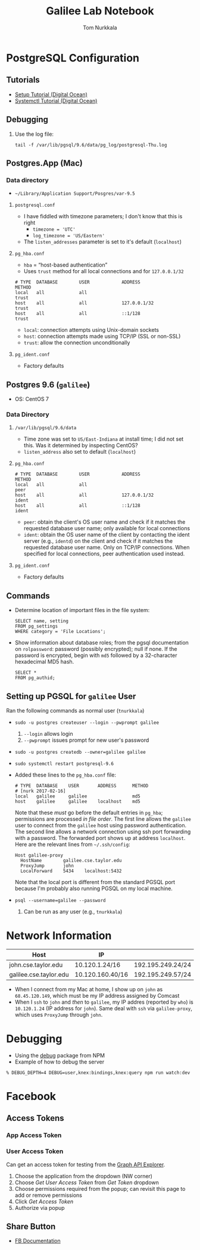 #+TITLE: Galilee Lab Notebook
#+AUTHOR: Tom Nurkkala
#+OPTIONS: ':t toc:nil

* PostgreSQL Configuration
** Tutorials
- [[https://www.digitalocean.com/community/tutorials/how-to-install-and-use-postgresql-on-centos-7][Setup Tutorial (Digital Ocean)]]
- [[https://www.digitalocean.com/community/tutorials/how-to-use-systemctl-to-manage-systemd-services-and-units][Systemctl Tutorial (Digital Ocean)]]
** Debugging
1. Use the log file:
   #+BEGIN_EXAMPLE
   tail -f /var/lib/pgsql/9.6/data/pg_log/postgresql-Thu.log
   #+END_EXAMPLE
** Postgres.App (Mac)
*** Data directory
- =~/Library/Application Support/Posgres/var-9.5=
**** =postgresql.conf=
- I have fiddled with timezone parameters;
  I don't know that this is right
  - ~timezone = 'UTC'~
  - ~log_timezone = 'US/Eastern'~
- The =listen_addresses= parameter is set to it's default (=localhost=)
**** =pg_hba.conf=
- =hba= = "host-based authentication"
- Uses =trust= method for all local connections and for =127.0.0.1/32=
#+BEGIN_EXAMPLE
# TYPE  DATABASE        USER            ADDRESS                 METHOD
local   all             all                                     trust
host    all             all             127.0.0.1/32            trust
host    all             all             ::1/128                 trust
#+END_EXAMPLE
- =local=: connection attempts using Unix-domain sockets
- =host=: connection attempts made using TCP/IP (SSL or non-SSL)
- =trust=: allow the connection unconditionally
**** =pg_ident.conf=
- Factory defaults
** Postgres 9.6 (=galilee=)
- OS: CentOS 7
*** Data Directory
**** =/var/lib/pgsql/9.6/data=
- Time zone was set to =US/East-Indiana= at install time;
  I did not set this. Was it determined by inspecting CentOS?
- =listen_address= also set to default (=localhost=)
**** =pg_hba.conf=
#+BEGIN_EXAMPLE
# TYPE  DATABASE        USER            ADDRESS                 METHOD
local   all             all                                     peer
host    all             all             127.0.0.1/32            ident
host    all             all             ::1/128                 ident
#+END_EXAMPLE
- =peer=: obtain the client's OS user name and check if it matches the
  requested database user name; only available for local connections
- =ident=: obtain the OS user name of the client by contacting the ident server
  (e.g., =identd=) on the client and check if it matches the requested database
  user name.  Only on TCP/IP connections. When specified for local connections,
  peer authentication used instead.
**** =pg_ident.conf=
- Factory defaults
** Commands
- Determine location of important files in the file system:
  #+BEGIN_EXAMPLE
  SELECT name, setting
  FROM pg_settings
  WHERE category = 'File Locations';
  #+END_EXAMPLE
- Show information about database roles; from the pgsql documentation
  on =rolpassword=: password (possibly encrypted); null if none.
  If the password is encrypted, begin with =md5=
  followed by a 32-character hexadecimal MD5 hash.
  #+BEGIN_EXAMPLE
  SELECT *
  FROM pg_authid;
  #+END_EXAMPLE
** Setting up PGSQL for =galilee= User
Ran the following commands as normal user (=tnurkkala=)
- =sudo -u postgres createuser --login --pwprompt galilee=
  1. =--login= allows login
  2. =--pwprompt= issues prompt for new user's password
- =sudo -u postgres createdb --owner=galilee galilee=
- =sudo systemctl restart postgresql-9.6=
- Added these lines to the =pg_hba.conf= file:
  #+BEGIN_EXAMPLE
  # TYPE  DATABASE    USER       ADDRESS      METHOD
  # [nurk 2017-02-16]
  local   galilee     galilee                 md5
  host    galilee     galilee    localhost    md5
  #+END_EXAMPLE
  Note that these /must/ go before the default entries in =pg_hba=;
  permissions are processed /in file order/.
  The first line allows the =galilee= user to connect from the =galilee= host
  using password authentication.
  The second line allows a network connection using ssh port forwarding
  with a password. The forwarded port shows up at address =localhost=.
  Here are the relevant lines from =~/.ssh/config=:
  #+BEGIN_EXAMPLE
  Host galilee-proxy
    HostName        galilee.cse.taylor.edu
    ProxyJump       john
    LocalForward    5434    localhost:5432
  #+END_EXAMPLE
  Note that the local port is different from the standard PGSQL port
  because I'm probably also running PGSQL on my local machine.
- =psql --username=galilee --password=
  1. Can be run as any user (e.g., =tnurkkala=)
* Network Information
| Host                   | IP               |                   |
|------------------------+------------------+-------------------|
| john.cse.taylor.edu    | 10.120.1.24/16   | 192.195.249.24/24 |
| galilee.cse.taylor.edu | 10.120.160.40/16 | 192.195.249.57/24 |
- When I connect from my Mac at home, I show up on =john= as =68.45.120.149=,
  which must be my IP address assigned by Comcast
- When I =ssh= to =john= and /then/ to =galilee=,
  my IP addres (reported by =who=) is =10.120.1.24= (IP address for =john=).
  Same deal with =ssh= via =galilee-proxy=, which uses =ProxyJump= through =john=.
* Debugging
- Using the [[https://www.npmjs.com/package/debug][debug]] package from NPM
- Example of how to debug the server
#+BEGIN_EXAMPLE
% DEBUG_DEPTH=4 DEBUG=user,knex:bindings,knex:query npm run watch:dev
#+END_EXAMPLE
* Facebook
** Access Tokens
*** App Access Token
*** User Access Token
Can get an access token for testing from the [[https://developers.facebook.com/tools/explorer/][Graph API Explorer]].
1. Choose the application from the dropdown (NW corner)
2. Choose /Get User Access Token/ from /Get Token/ dropdown
3. Choose permissions required from the popup; can revisit this page to add or
   remove permissions
4. Click /Get Access Token/
5. Authorize via popup
** Share Button
- [[https://developers.facebook.com/docs/plugins/share-button/][FB Documentation]]
